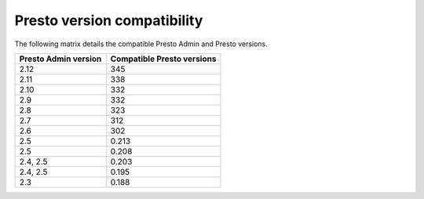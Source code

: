 ============================
Presto version compatibility
============================

The following matrix details the compatible Presto Admin and Presto versions.

============================ ==========================
Presto Admin version         Compatible Presto versions
============================ ==========================
2.12                         345
2.11                         338
2.10                         332
2.9                          332
2.8                          323
2.7                          312
2.6                          302
2.5                          0.213
2.5                          0.208
2.4, 2.5                     0.203
2.4, 2.5                     0.195
2.3                          0.188
============================ ==========================
